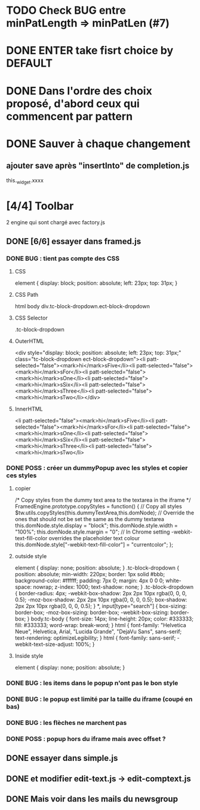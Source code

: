 * TODO Check BUG entre minPatLength => minPatLen (#7)
* DONE ENTER take fisrt choice by DEFAULT
* DONE Dans l'ordre des choix proposé, d'abord ceux qui commencent par pattern
* DONE Sauver à chaque changement
** ajouter save après "insertInto" de completion.js
this._widget.xxxx

* [4/4] Toolbar
2 engine qui sont chargé avec factory.js
** DONE [6/6] essayer dans framed.js
*** DONE BUG : tient pas compte des CSS
**** CSS
element {
    display: block;
    position: absolute;
    left: 23px;
    top: 31px;
}
**** CSS Path
html body div.tc-block-dropdown.ect-block-dropdown
**** CSS Selector
.tc-block-dropdown
**** OuterHTML
<div style="display: block; position: absolute; left: 23px; top: 31px;" class="tc-block-dropdown ect-block-dropdown"><li patt-selected="false"><mark>hi</mark>sFive</li><li patt-selected="false"><mark>hi</mark>sFor</li><li patt-selected="false"><mark>hi</mark>sOne</li><li patt-selected="false"><mark>hi</mark>sSix</li><li patt-selected="false"><mark>hi</mark>sThree</li><li patt-selected="false"><mark>hi</mark>sTwo</li></div>
**** InnerHTML
<li patt-selected="false"><mark>hi</mark>sFive</li><li patt-selected="false"><mark>hi</mark>sFor</li><li patt-selected="false"><mark>hi</mark>sOne</li><li patt-selected="false"><mark>hi</mark>sSix</li><li patt-selected="false"><mark>hi</mark>sThree</li><li patt-selected="false"><mark>hi</mark>sTwo</li>
*** DONE POSS : créer un dummyPopup avec les styles et copier ces styles
**** copier
/*
Copy styles from the dummy text area to the textarea in the iframe
*/
FramedEngine.prototype.copyStyles = function() {
	// Copy all styles
	$tw.utils.copyStyles(this.dummyTextArea,this.domNode);
	// Override the ones that should not be set the same as the dummy textarea
	this.domNode.style.display = "block";
	this.domNode.style.width = "100%";
	this.domNode.style.margin = "0";
	// In Chrome setting -webkit-text-fill-color overrides the placeholder text colour
	this.domNode.style["-webkit-text-fill-color"] = "currentcolor";
};
**** outside style
element {
    display: none;
    position: absolute;
}
.tc-block-dropdown {
    position: absolute;
    min-width: 220px;
    border: 1px solid #bbb;
    background-color: #ffffff;
    padding: 7px 0;
    margin: 4px 0 0 0;
    white-space: nowrap;
    z-index: 1000;
    text-shadow: none;
}
.tc-block-dropdown {
    border-radius: 4px;
    -webkit-box-shadow: 2px 2px 10px rgba(0, 0, 0, 0.5);
    -moz-box-shadow: 2px 2px 10px rgba(0, 0, 0, 0.5);
    box-shadow: 2px 2px 10px rgba(0, 0, 0, 0.5);
}
*, input[type="search"] {
    box-sizing: border-box;
    -moz-box-sizing: border-box;
    -webkit-box-sizing: border-box;
}
body.tc-body {
    font-size: 14px;
    line-height: 20px;
    color: #333333;
    fill: #333333;
    word-wrap: break-word;
}
html {
    font-family: "Helvetica Neue", Helvetica, Arial, "Lucida Grande", "DejaVu Sans", sans-serif;
    text-rendering: optimizeLegibility;
}
html {
    font-family: sans-serif;
    -webkit-text-size-adjust: 100%;
}
**** Inside style
element {
    display: none;
    position: absolute;
}
*** DONE BUG : les items dans le popup n'ont pas le bon style
*** DONE BUG : le popup est limité par la taille du iframe (coupé en bas)
*** DONE BUG : les flèches ne marchent pas
*** DONE POSS : popup hors du iframe mais avec offset ?
** DONE essayer dans simple.js
** DONE et modifier edit-text.js -> edit-comptext.js 
** DONE Mais voir dans les mails du newsgroup
